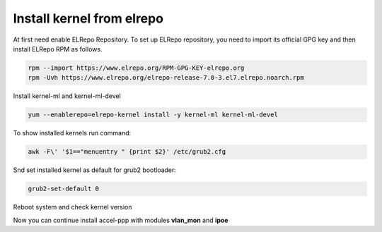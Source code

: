 .. _elrepo_kernel_inst:

Install kernel from elrepo
==========================

At first need enable ELRepo Repository. To set up ELRepo repository, you need to import its official GPG key and then install ELRepo RPM as follows.

.. code-block:: sh
  
  rpm --import https://www.elrepo.org/RPM-GPG-KEY-elrepo.org
  rpm -Uvh https://www.elrepo.org/elrepo-release-7.0-3.el7.elrepo.noarch.rpm

Install kernel-ml and kernel-ml-devel
  
.. code-block:: sh

 yum --enablerepo=elrepo-kernel install -y kernel-ml kernel-ml-devel

To show installed kernels run command:

.. code-block:: sh

  awk -F\' '$1=="menuentry " {print $2}' /etc/grub2.cfg
  
Snd set installed kernel as default for grub2 bootloader:

.. code-block:: sh

  grub2-set-default 0
  
Reboot system and check kernel version

.. code-block:: sh
  uname -r
  
Now you can continue install accel-ppp with modules **vlan_mon** and **ipoe**
